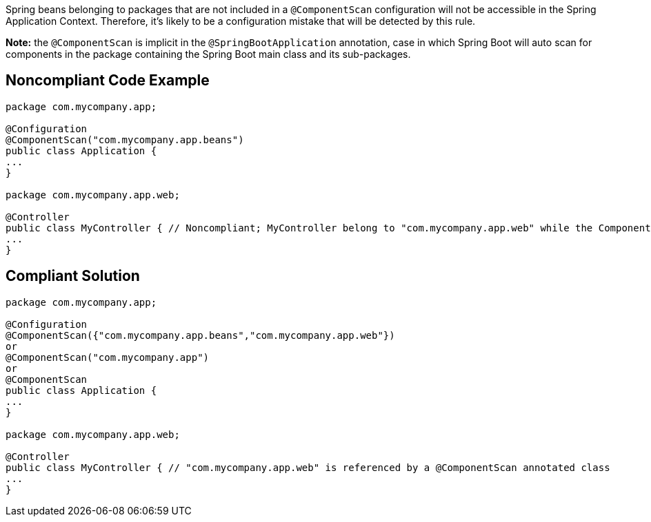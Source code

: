 Spring beans belonging to packages that are not included in a ``++@ComponentScan++`` configuration will not be accessible in the Spring Application Context. Therefore, it's likely to be a configuration mistake that will be detected by this rule. 


*Note:* the ``++@ComponentScan++`` is implicit in the ``++@SpringBootApplication++`` annotation, case in which Spring Boot will auto scan for components in the package containing the Spring Boot main class and its sub-packages.

== Noncompliant Code Example

----
package com.mycompany.app;

@Configuration
@ComponentScan("com.mycompany.app.beans")
public class Application {
...
}

package com.mycompany.app.web; 

@Controller
public class MyController { // Noncompliant; MyController belong to "com.mycompany.app.web" while the ComponentScan is looking for beans in "com.mycompany.app.beans" package
...
}
----

== Compliant Solution

----
package com.mycompany.app;

@Configuration
@ComponentScan({"com.mycompany.app.beans","com.mycompany.app.web"})
or
@ComponentScan("com.mycompany.app")
or
@ComponentScan
public class Application {
...
}

package com.mycompany.app.web; 

@Controller
public class MyController { // "com.mycompany.app.web" is referenced by a @ComponentScan annotated class
...
}
----
